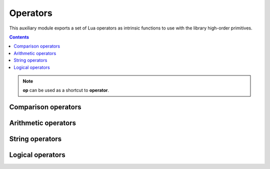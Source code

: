 Operators
=========

.. module:: fun.operator

This auxiliary module exports a set of Lua operators as intrinsic functions
to use with the library high-order primitives.

.. contents::

.. note:: **op** can be used as a shortcut to **operator**.

Comparison operators
--------------------

.. seealso:: `Lua Relational Operators
              <https://www.lua.org/manual/5.2/manual.html#3.4.3>`_

.. function:: le(a, b)

   :returns: **a** <= **b**

.. function:: lt(a, b)

   :returns: **a** < **b**

.. function:: eq(a, b)

   :returns: **a** == **b**

.. function:: ne(a, b)

   :returns: **a** ~= **b**

.. function:: ge(a, b)

   :returns: **a** >= **b**

.. function:: gt(a, b)

   :returns: **a** > **b**

Arithmetic operators
--------------------

.. seealso:: `Lua Arithmetic Operators 
              <https://www.lua.org/manual/5.2/manual.html#3.4.1>`_

.. function:: add(a, b)

   :returns: **a** + **b**

.. function:: div(a, b)

    An alias for :func:`truediv`.

.. function:: truediv(a, b)

   :returns: **a** / **b**

   Performs "true" float division.
   Examples:

   .. code-block:: lua

    > print(operator.div(10, 3))
    3.3333333333333
    > print(operator.div(-10, 3))
    -3.3333333333333

.. function:: floordiv(a, b)

   :returns: math.floor(**a** / **b**)

   Performs division where a result is rounded down. Examples:

   .. code-block:: lua

    > print(operator.floordiv(10, 3))
    3
    > print(operator.floordiv(12, 3))
    4
    > print(operator.floordiv(-10, 3))
    -4
    > print(operator.floordiv(-12, 3))
    -4

.. function:: intdiv(a, b)

   Performs C-like integer division.

   Equvalent to:

   .. code-block:: lua

    function(a, b)
        local q = a / b
        if a >= 0 then return math.floor(q) else return math.ceil(q) end
    end

   Examples:

   .. code-block:: lua

    > print(operator.floordiv(10, 3))
    3
    > print(operator.floordiv(12, 3))
    4
    > print(operator.floordiv(-10, 3))
    -3
    > print(operator.floordiv(-12, 3))
    -4

.. function:: mod(a, b)

   :returns: **a** % **b**

   .. note:: Result has same sign as **divisor**. Modulo in Lua is defined as
             ``a % b == a - math.floor(a/b)*b``.

   Examples:

   .. code-block:: lua
    :emphasize-lines: 5-6

    > print(operator.mod(10, 2))
    0
    > print(operator.mod(10, 3))
    2
    print(operator.mod(-10, 3))
    2 -- == -1 in C, Java, JavaScript and but not in Lua, Python, Haskell!

.. function:: neq(a)

   :returns: -**a**

.. function:: unm(a)

   Unary minus. An alias for :func:`neq`.

.. function:: pow(a, b)

   :returns: math.pow(**a**, **b**)

.. function:: sub(a, b)

   :returns: **a** - **b**

String operators
----------------

.. seealso:: `Lua Concatenation Operator
              <https://www.lua.org/manual/5.2/manual.html#3.4.5>`_

.. function:: concat(a, b)

   :returns: **a** .. **b**

.. function:: len(a)

   :returns: # **a**

.. function:: length(a)

   An alias for :func:`len`.

Logical operators
-----------------

.. seealso:: `Lua Logical Operators
              <https://www.lua.org/manual/5.2/manual.html#3.4.4>`_

.. function:: land(a, b)

   :returns: **a** and **b**

.. function:: lor(a, b)

   :returns: **a** or **b**

.. function:: lnot(a)

   :returns: not **a**

.. function:: truth(a)

   :returns: not not **a**

   Return ``true`` if **a** is true, and ``false`` otherwise. Examples:

   .. code-block:: lua

    > print(operator.truth(1))
    true
    > print(operator.truth(0))
    true -- It is Lua, baby!
    > print(operator.truth(nil))
    false
    > print(operator.truth(""))
    true
    > print(operator.truth({}))
    true

